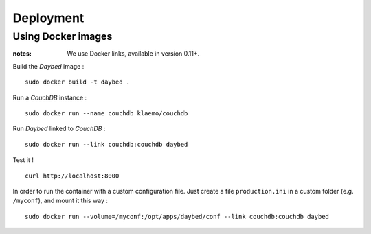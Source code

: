 ##########
Deployment
##########

Using Docker images
===================

:notes:

    We use Docker links, available in version 0.11+.


Build the *Daybed* image :

::

    sudo docker build -t daybed .


Run a *CouchDB* instance :

::

    sudo docker run --name couchdb klaemo/couchdb


Run *Daybed* linked to *CouchDB* :

::

    sudo docker run --link couchdb:couchdb daybed


Test it !

::

    curl http://localhost:8000


In order to run the container with a custom configuration file. Just create
a file ``production.ini`` in a custom folder (e.g. ``/myconf``), and mount it this way :

::

    sudo docker run --volume=/myconf:/opt/apps/daybed/conf --link couchdb:couchdb daybed
